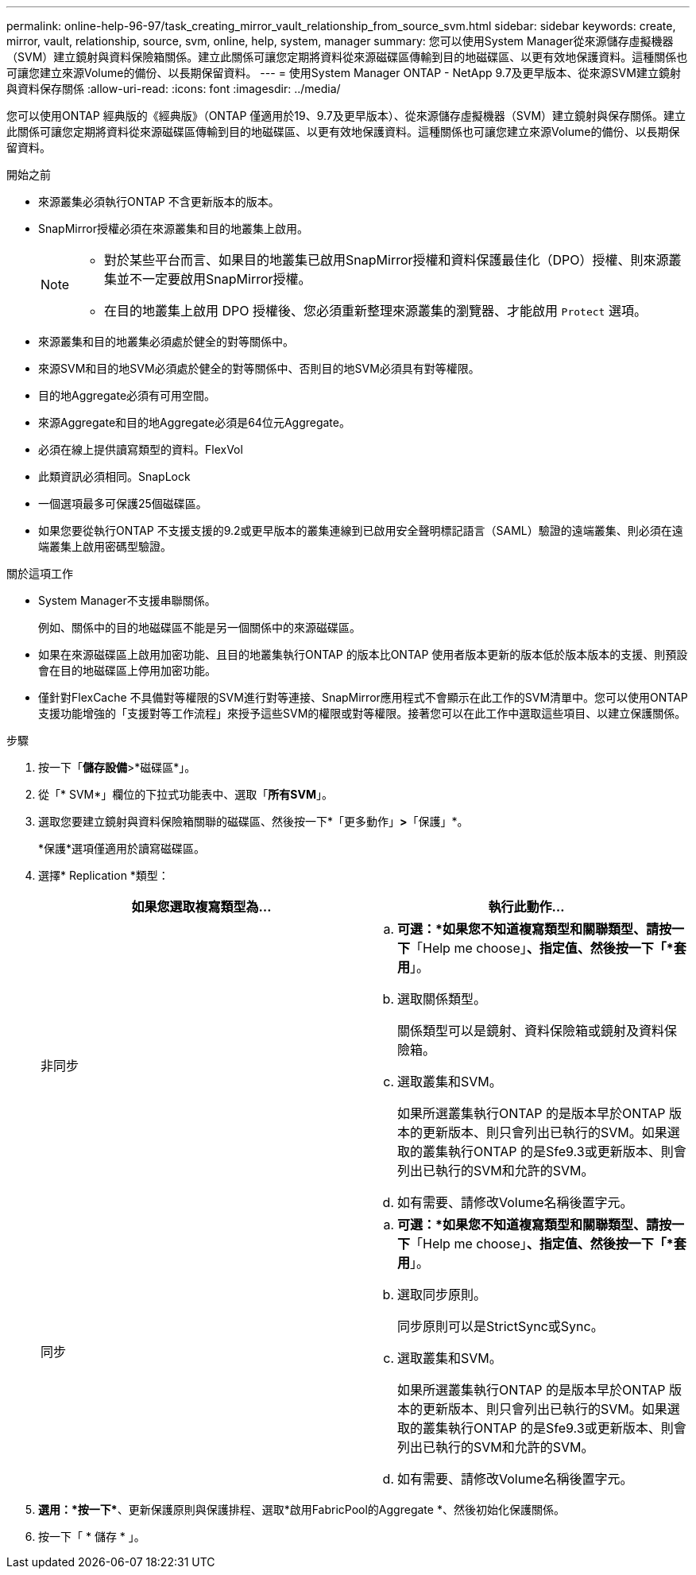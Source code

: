 ---
permalink: online-help-96-97/task_creating_mirror_vault_relationship_from_source_svm.html 
sidebar: sidebar 
keywords: create, mirror, vault, relationship, source, svm, online, help, system, manager 
summary: 您可以使用System Manager從來源儲存虛擬機器（SVM）建立鏡射與資料保險箱關係。建立此關係可讓您定期將資料從來源磁碟區傳輸到目的地磁碟區、以更有效地保護資料。這種關係也可讓您建立來源Volume的備份、以長期保留資料。 
---
= 使用System Manager ONTAP - NetApp 9.7及更早版本、從來源SVM建立鏡射與資料保存關係
:allow-uri-read: 
:icons: font
:imagesdir: ../media/


[role="lead"]
您可以使用ONTAP 經典版的《經典版》（ONTAP 僅適用於19、9.7及更早版本）、從來源儲存虛擬機器（SVM）建立鏡射與保存關係。建立此關係可讓您定期將資料從來源磁碟區傳輸到目的地磁碟區、以更有效地保護資料。這種關係也可讓您建立來源Volume的備份、以長期保留資料。

.開始之前
* 來源叢集必須執行ONTAP 不含更新版本的版本。
* SnapMirror授權必須在來源叢集和目的地叢集上啟用。
+
[NOTE]
====
** 對於某些平台而言、如果目的地叢集已啟用SnapMirror授權和資料保護最佳化（DPO）授權、則來源叢集並不一定要啟用SnapMirror授權。
** 在目的地叢集上啟用 DPO 授權後、您必須重新整理來源叢集的瀏覽器、才能啟用 `Protect` 選項。


====
* 來源叢集和目的地叢集必須處於健全的對等關係中。
* 來源SVM和目的地SVM必須處於健全的對等關係中、否則目的地SVM必須具有對等權限。
* 目的地Aggregate必須有可用空間。
* 來源Aggregate和目的地Aggregate必須是64位元Aggregate。
* 必須在線上提供讀寫類型的資料。FlexVol
* 此類資訊必須相同。SnapLock
* 一個選項最多可保護25個磁碟區。
* 如果您要從執行ONTAP 不支援支援的9.2或更早版本的叢集連線到已啟用安全聲明標記語言（SAML）驗證的遠端叢集、則必須在遠端叢集上啟用密碼型驗證。


.關於這項工作
* System Manager不支援串聯關係。
+
例如、關係中的目的地磁碟區不能是另一個關係中的來源磁碟區。

* 如果在來源磁碟區上啟用加密功能、且目的地叢集執行ONTAP 的版本比ONTAP 使用者版本更新的版本低於版本版本的支援、則預設會在目的地磁碟區上停用加密功能。
* 僅針對FlexCache 不具備對等權限的SVM進行對等連接、SnapMirror應用程式不會顯示在此工作的SVM清單中。您可以使用ONTAP 支援功能增強的「支援對等工作流程」來授予這些SVM的權限或對等權限。接著您可以在此工作中選取這些項目、以建立保護關係。


.步驟
. 按一下「*儲存設備*>*磁碟區*」。
. 從「* SVM*」欄位的下拉式功能表中、選取「*所有SVM*」。
. 選取您要建立鏡射與資料保險箱關聯的磁碟區、然後按一下*「更多動作」*>*「保護」*。
+
*保護*選項僅適用於讀寫磁碟區。

. 選擇* Replication *類型：
+
|===
| 如果您選取複寫類型為... | 執行此動作... 


 a| 
非同步
 a| 
.. *可選：*如果您不知道複寫類型和關聯類型、請按一下*「Help me choose」*、指定值、然後按一下「*套用*」。
.. 選取關係類型。
+
關係類型可以是鏡射、資料保險箱或鏡射及資料保險箱。

.. 選取叢集和SVM。
+
如果所選叢集執行ONTAP 的是版本早於ONTAP 版本的更新版本、則只會列出已執行的SVM。如果選取的叢集執行ONTAP 的是Sfe9.3或更新版本、則會列出已執行的SVM和允許的SVM。

.. 如有需要、請修改Volume名稱後置字元。




 a| 
同步
 a| 
.. *可選：*如果您不知道複寫類型和關聯類型、請按一下*「Help me choose」*、指定值、然後按一下「*套用*」。
.. 選取同步原則。
+
同步原則可以是StrictSync或Sync。

.. 選取叢集和SVM。
+
如果所選叢集執行ONTAP 的是版本早於ONTAP 版本的更新版本、則只會列出已執行的SVM。如果選取的叢集執行ONTAP 的是Sfe9.3或更新版本、則會列出已執行的SVM和允許的SVM。

.. 如有需要、請修改Volume名稱後置字元。


|===
. *選用：*按一下*image:../media/nas_bridge_202_icon_settings_olh_96_97.gif[""]*、更新保護原則與保護排程、選取*啟用FabricPool的Aggregate *、然後初始化保護關係。
. 按一下「 * 儲存 * 」。

